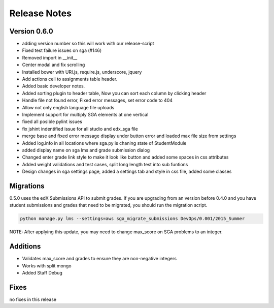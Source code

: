 Release Notes
=============

Version 0.6.0
-------------

- adding version number so this will work with our release-script
- Fixed test failure issues on sga (#146)
- Removed import in __init__
- Center modal and fix scrolling
- Installed bower with URI.js, require.js, underscore, jquery
- Add actions cell to assignments table header.
- Added basic developer notes.
- Added sorting plugin to header table, Now you can sort each column by clicking header
- Handle file not found error, Fixed error messages, set error code to 404
- Allow not only english language file uploads
- Implement support for multiply SGA elements at one vertical
- fixed all posible pylint issues
- fix jshint indentified issue for all studio and edx_sga file
- merge base and fixed error message display under button error and loaded max file size from settings
- Added log.info in all locations where sga.py is chaning state of StudentModule
- added display name on sga lms and grade submission dialog
- Changed enter grade link style to make it look like button and added some spaces in css attributes
- Added weight validations and test cases, split long length test into sub funtions
- Design changes in sga settings page, added a settings tab and style in css file, added some classes

Migrations
----------

0.5.0 uses the edX Submissions API to submit grades. If you are upgrading from an 
version before 0.4.0 and you have student submissions and grades that need to be migrated, 
you should run the migration script. 

.. code-block:: bash

  python manage.py lms --settings=aws sga_migrate_submissions DevOps/0.001/2015_Summer
  
NOTE: After applying this update, you may need to change max_score on SGA 
problems to an integer.   

Additions
---------

- Validates max_score and grades to ensure they are non-negative integers
- Works with split mongo
- Added Staff Debug

Fixes
-----

no fixes in this release

